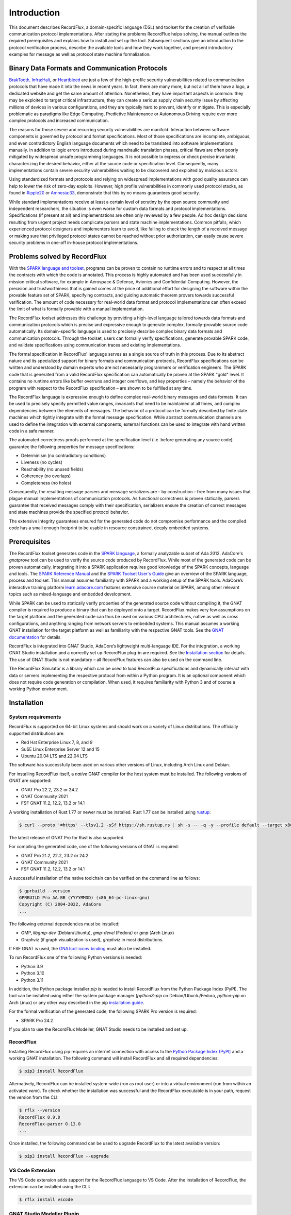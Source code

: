 Introduction
============

This document describes RecordFlux, a domain-specific language (DSL) and toolset for the creation of verifiable communication protocol implementations.
After stating the problems RecordFlux helps solving, the manual outlines the required prerequisites and explains how to install and set up the tool.
Subsequent sections give an introduction to the protocol verification process, describe the available tools and how they work together, and present introductory examples for message as well as protocol state machine formalization.

Binary Data Formats and Communication Protocols
-----------------------------------------------

`BrakTooth <https://asset-group.github.io/disclosures/braktooth/>`_, `Infra:Halt <https://www.forescout.com/research-labs/infra-halt/>`_, or `Heartbleed <https://heartbleed.com/>`_ are just a few of the high-profile security vulnerabilities related to communication protocols that have made it into the news in recent years.
In fact, there are many more, but not all of them have a logo, a dedicated website and get the same amount of attention.
Nonetheless, they have important aspects in common: they may be exploited to target critical infrastructure, they can create a serious supply chain security issue by affecting millions of devices in various configurations, and they are typically hard to prevent, identify or mitigate.
This is especially problematic as paradigms like Edge Computing, Predictive Maintenance or Autonomous Driving require ever more complex protocols and increased communication.

The reasons for those severe and recurring security vulnerabilities are manifold.
Interaction between software components is governed by protocol and format specifications.
Most of those specifications are incomplete, ambiguous, and even contradictory English language documents which need to be translated into software implementations manually.
In addition to logic errors introduced during mandraulic translation phases, critical flaws are often poorly mitigated by widespread unsafe programming languages.
It is not possible to express or check precise invariants characterizing the desired behavior, either at the source code or specification level.
Consequently, many implementations contain severe security vulnerabilities waiting to be discovered and exploited by malicious actors.

Using standardized formats and protocols and relying on widespread implementations with good quality assurance can help to lower the risk of zero-day exploits.
However, high profile vulnerabilities in commonly used protocol stacks, as found in `Ripple20 <https://www.jsof-tech.com/disclosures/ripple20/>`__ or `Amnesia:33 <https://www.forescout.com/research-labs/amnesia33/>`__, demonstrate that this by no means guarantees good security.

While standard implementations receive at least a certain level of scrutiny by the open source community and independent researchers, the situation is even worse for custom data formats and protocol implementations.
Specifications (if present at all) and implementations are often only reviewed by a few people.
Ad hoc design decisions resulting from urgent project needs complicate parsers and state machine implementations.
Common pitfalls, which experienced protocol designers and implementers learn to avoid, like failing to check the length of a received message or making sure that privileged protocol states cannot be reached without prior authorization, can easily cause severe security problems in one-off in-house protocol implementations.

Problems solved by RecordFlux
-----------------------------

With the `SPARK language and toolset <http://docs.adacore.com/live/wave/spark2014/html/spark2014_ug/index.html>`__, programs can be proven to contain no runtime errors and to respect at all times the contracts with which the code is annotated.
This process is highly automated and has been used successfully in mission critical software, for example in Aerospace & Defense, Avionics and Confidential Computing.
However, the precision and trustworthiness that is gained comes at the price of additional effort for designing the software within the provable feature set of SPARK, specifying contracts, and guiding automatic theorem provers towards successful verification.
The amount of code necessary for real-world data format and protocol implementations can often exceed the limit of what is formally provable with a manual implementation.

The RecordFlux toolset addresses this challenge by providing a high-level language tailored towards data formats and communication protocols which is precise and expressive enough to generate complex, formally-provable source code automatically.
Its domain-specific language is used to precisely describe complex binary data formats and communication protocols.
Through the toolset, users can formally verify specifications, generate provable SPARK code, and validate specifications using communication traces and existing implementations.

The formal specification in RecordFlux’ language serves as a single source of truth in this process.
Due to its abstract nature and its specialized support for binary formats and communication protocols, RecordFlux specifications can be written and understood by domain experts who are not necessarily programmers or verification engineers.
The SPARK code that is generated from a valid RecordFlux specification can automatically be proven at the SPARK "gold" level.
It contains no runtime errors like buffer overruns and integer overflows, and key properties – namely the behavior of the program with respect to the RecordFlux specification – are shown to be fulfilled at any time.

The RecordFlux language is expressive enough to define complex real-world binary messages and data formats.
It can be used to precisely specify permitted value ranges, invariants that need to be maintained at all times, and complex dependencies between the elements of messages.
The behavior of a protocol can be formally described by finite state machines which tightly integrate with the formal message specification.
While abstract communication channels are used to define the integration with external components, external functions can be used to integrate with hand written code in a safe manner.

The automated correctness proofs performed at the specification level (i.e. before generating any source code) guarantee the following properties for message specifications:

-  Determinism (no contradictory conditions)
-  Liveness (no cycles)
-  Reachability (no unused fields)
-  Coherency (no overlaps)
-  Completeness (no holes)

Consequently, the resulting message parsers and message serializers are – by construction – free from many issues that plague manual implementations of communication protocols.
As functional correctness is proven statically, parsers guarantee that received messages comply with their specification, serializers ensure the creation of correct messages and state machines provide the specified protocol behavior.

The extensive integrity guarantees ensured for the generated code do not compromise performance and the compiled code has a small enough footprint to be usable in resource constrained, deeply embedded systems.

Prerequisites
-------------

The RecordFlux toolset generates code in the `SPARK language <https://www.adacore.com/sparkpro>`__, a formally analyzable subset of Ada 2012.
AdaCore's `gnatprove` tool can be used to verify the source code produced by RecordFlux.
While most of the generated code can be proven automatically, integrating it into a SPARK application requires good knowledge of the SPARK concepts, language and tools.
The `SPARK Reference Manual <http://docs.adacore.com/live/wave/spark2014/html/spark2014_rm/index.html>`__ and the `SPARK Toolset User's Guide <http://docs.adacore.com/live/wave/spark2014/html/spark2014_ug/index.html>`__ give an overview of the SPARK language, process and toolset.
This manual assumes familiarity with SPARK and a working setup of the SPARK tools.
AdaCore’s interactive training platform `learn.adacore.com <https://learn.adacore.com/>`__ features extensive course material on SPARK, among other relevant topics such as mixed-language and embedded development.

While SPARK can be used to statically verify properties of the generated source code without compiling it, the GNAT compiler is required to produce a binary that can be deployed onto a target.
RecordFlux makes very few assumptions on the target platform and the generated code can thus be used on various CPU architectures, native as well as cross configurations, and anything ranging from network servers to embedded systems.
This manual assumes a working GNAT installation for the target platform as well as familiarity with the respective GNAT tools.
See the `GNAT documentation <https://www.adacore.com/documentation#GNAT>`__ for details.

RecordFlux is integrated into GNAT Studio, AdaCore’s lightweight multi-language IDE.
For the integration, a working GNAT Studio installation and a correctly set up RecordFlux plug-in are required.
See the `Installation section <#gnat-studio-modeller-plugin>`__ for details.
The use of GNAT Studio is not mandatory – all RecordFlux features can also be used on the command line.

The RecordFlux Simulator is a library which can be used to load RecordFlux specifications and dynamically interact with data or servers implementing the respective protocol from within a Python program.
It is an optional component which does not require code generation or compilation.
When used, it requires familiarity with Python 3 and of course a working Python environment.

Installation
------------

System requirements
~~~~~~~~~~~~~~~~~~~

RecordFlux is supported on 64-bit Linux systems and should work on a variety of Linux distributions.
The officially supported distributions are:

- Red Hat Enterprise Linux 7, 8, and 9
- SuSE Linux Enterprise Server 12 and 15
- Ubuntu 20.04 LTS and 22.04 LTS

The software has successfully been used on various other versions of Linux, including Arch Linux and Debian.

For installing RecordFlux itself, a *native* GNAT compiler for the host system must be installed.
The following versions of GNAT are supported:

-  GNAT Pro 22.2, 23.2 or 24.2
-  GNAT Community 2021
-  FSF GNAT 11.2, 12.2, 13.2 or 14.1

A working installation of Rust 1.77 or newer must be installed.
Rust 1.77 can be installed using `rustup <https://rustup.rs/>`__:

.. code:: console

   $ curl --proto '=https' --tlsv1.2 -sSf https://sh.rustup.rs | sh -s -- -q -y --profile default --target x86_64-unknown-linux-gnu --default-toolchain 1.77

The latest release of GNAT Pro for Rust is also supported.

For compiling the generated code, one of the following versions of GNAT is required:

-  GNAT Pro 21.2, 22.2, 23.2 or 24.2
-  GNAT Community 2021
-  FSF GNAT 11.2, 12.2, 13.2 or 14.1

A successful installation of the native toolchain can be verified on the command line as follows:

.. code:: console

   $ gprbuild --version
   GPRBUILD Pro AA.BB (YYYYMMDD) (x86_64-pc-linux-gnu)
   Copyright (C) 2004-2022, AdaCore
   ...

The following external dependencies must be installed:

-  GMP, `libgmp-dev` (Debian/Ubuntu), `gmp-devel` (Fedora) or `gmp` (Arch Linux)
-  Graphviz (if graph visualization is used), `graphviz` in most distributions.

If FSF GNAT is used, the `GNATcoll iconv binding <https://docs.adacore.com/live/wave/gnatcoll-iconv/html/gnatcoll-iconv_ug/index.html>`__ must also be installed.

To run RecordFlux one of the following Python versions is needed:

-  Python 3.9
-  Python 3.10
-  Python 3.11

In addition, the Python package installer `pip` is needed to install RecordFlux from the Python Package Index (PyPI).
The tool can be installed using either the system package manager (`python3-pip` on Debian/Ubuntu/Fedora, `python-pip` on Arch Linux) or any other way described in the pip `installation guide <https://pip.pypa.io/en/stable/installation/>`__.

For the formal verification of the generated code, the following SPARK Pro version is required:

-  SPARK Pro 24.2

If you plan to use the RecordFlux Modeller, GNAT Studio needs to be installed and set up.

RecordFlux
~~~~~~~~~~

Installing RecordFlux using pip requires an internet connection with access to the `Python Package Index (PyPI) <https://pypi.org/>`__ and a working GNAT installation.
The following command will install RecordFlux and all required dependencies:

.. code:: console

   $ pip3 install RecordFlux

Alternatively, RecordFlux can be installed system-wide (run as root user) or into a virtual environment (run from within an activated `venv`).
To check whether the installation was successful and the RecordFlux executable is in your path, request the version from the CLI:

.. code:: console

   $ rflx --version
   RecordFlux 0.9.0
   RecordFlux-parser 0.13.0
   ...

Once installed, the following command can be used to upgrade RecordFlux to the latest available version:

.. code:: console

   $ pip3 install RecordFlux --upgrade

VS Code Extension
~~~~~~~~~~~~~~~~~

The VS Code extension adds support for the RecordFlux language to VS Code.
After the installation of RecordFlux, the extension can be installed using the CLI:

.. code:: console

   $ rflx install vscode


GNAT Studio Modeller Plugin
~~~~~~~~~~~~~~~~~~~~~~~~~~~

The RecordFlux Modeller is integrated into GNAT Studio as a plugin which needs to be installed before use.
After installation of RecordFlux, run the installation procedure on the command line:

.. code:: console

   $ rflx install gnatstudio

Should your GNAT Studio settings directory be different from `$HOME/.gnatstudio`, the installation path can be changed using the parameter `--gnat-studio-dir`.

For the installation to become effective, GNAT Studio must be restarted.
If the installation was successful, a RecordFlux menu will be available:

.. image:: images/RecordFlux-GNAT_Studio-Menu.png
